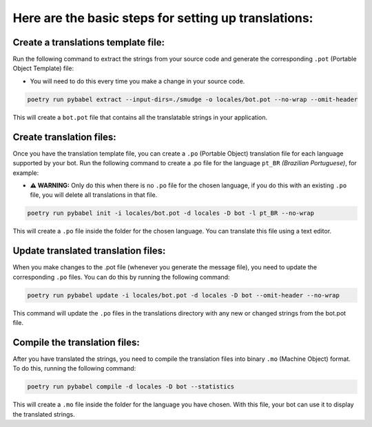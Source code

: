 =====================================================
Here are the basic steps for setting up translations:
=====================================================


Create a translations template file:
~~~~~~~~~~~~~~~~~~~~~~~~~~~~~~~~~~~~
Run the following command to extract the strings from your source code and generate the corresponding ``.pot`` (Portable Object Template) file:

- You will need to do this every time you make a change in your source code.

.. code-block:: bash

    poetry run pybabel extract --input-dirs=./smudge -o locales/bot.pot --no-wrap --omit-header

This will create a ``bot.pot`` file that contains all the translatable strings in your application.

Create translation files:
~~~~~~~~~~~~~~~~~~~~~~~~~
Once you have the translation template file, you can create a ``.po`` (Portable Object) translation file for each language supported by your bot. \
Run the following command to create a .po file for the language ``pt_BR`` *(Brazilian Portuguese)*, for example:

- **⚠️ WARNING:** Only do this when there is no ``.po`` file for the chosen language, if you do this with an existing ``.po`` file, you will delete all translations in that file.

.. code-block:: bash

    poetry run pybabel init -i locales/bot.pot -d locales -D bot -l pt_BR --no-wrap

This will create a ``.po`` file inside the folder for the chosen language. You can translate this file using a text editor.

Update translated translation files:
~~~~~~~~~~~~~~~~~~~~~~~~~~~~~~~~~~~~
When you make changes to the .pot file (whenever you generate the message file), you need to update the corresponding ``.po`` files.
You can do this by running the following command:

.. code-block:: bash

    poetry run pybabel update -i locales/bot.pot -d locales -D bot --omit-header --no-wrap

This command will update the ``.po`` files in the translations directory with any new or changed strings from the bot.pot file.

Compile the translation files:
~~~~~~~~~~~~~~~~~~~~~~~~~~~~~~
After you have translated the strings, you need to compile the translation files into binary ``.mo`` (Machine Object) format. \
To do this, running the following command:

.. code-block:: bash

    poetry run pybabel compile -d locales -D bot --statistics

This will create a ``.mo`` file inside the folder for the language you have chosen. With this file, your bot can use it to display the translated strings.
